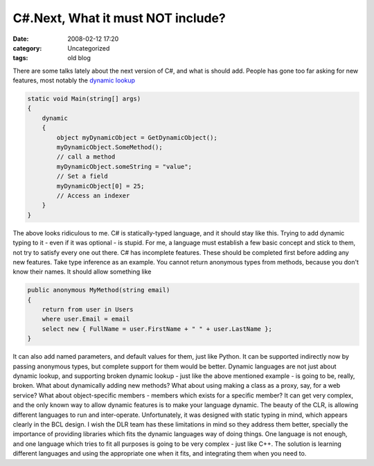 C#.Next, What it must NOT include?
##################################
:date: 2008-02-12 17:20
:category: Uncategorized
:tags: old blog

There are some talks lately about the next version of C#, and what is
should add. People has gone too far asking for new features, most
notably the `dynamic lookup`_

.. code-block:: csharp

    static void Main(string[] args)
    {    
        dynamic    
        {        
            object myDynamicObject = GetDynamicObject();        
            myDynamicObject.SomeMethod();         
            // call a method           
            myDynamicObject.someString = "value"; 
            // Set a field        
            myDynamicObject[0] = 25;              
            // Access an indexer    
        }
    }

The above looks ridiculous to me. C# is statically-typed language, and
it should stay like this. Trying to add dynamic typing to it - even if
it was optional - is stupid. For me, a language must establish a few
basic concept and stick to them, not try to satisfy every one out there.
C# has incomplete features. These should be completed first before
adding any new features. Take type inference as an example. You cannot
return anonymous types from methods, because you don't know their names.
It should allow something like

.. code-block:: csharp

    public anonymous MyMethod(string email)
    {    
        return from user in Users           
        where user.Email = email           
        select new { FullName = user.FirstName + " " + user.LastName };
    }

It can also add named parameters, and default values for them, just like
Python. It can be supported indirectly now by passing anonymous
types, but complete support for them would be better.
Dynamic languages are not just about dynamic lookup, and supporting
broken dynamic lookup - just like the above mentioned example - is going
to be, really, broken. What about dynamically adding new methods? What
about using making a class as a proxy, say, for a web service? What
about object-specific members - members which exists for a specific
member? It can get very complex, and the only known way to allow dynamic
features is to make your language dynamic.
The beauty of the CLR, is allowing different languages to run and
inter-operate. Unfortunately, it was designed with static typing in
mind, which appears clearly in the BCL design. I wish the DLR team has
these limitations in mind so they address them better, specially the
importance of providing libraries which fits the dynamic languages way
of doing things.
One language is not enough, and one language which tries to fit all
purposes is going to be very complex - just like C++. The solution is
learning different languages and using the appropriate one when it fits,
and integrating them when you need to.

.. _dynamic lookup: http://blogs.msdn.com/charlie/archive/2008/01/25/future-focus.aspx
